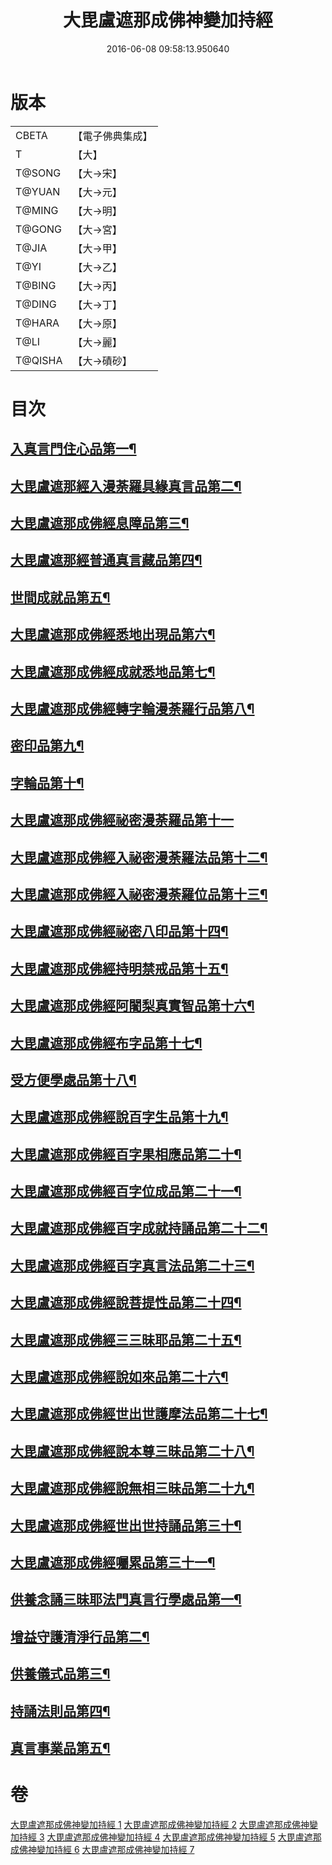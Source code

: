 #+TITLE: 大毘盧遮那成佛神變加持經 
#+DATE: 2016-06-08 09:58:13.950640

* 版本
 |     CBETA|【電子佛典集成】|
 |         T|【大】     |
 |    T@SONG|【大→宋】   |
 |    T@YUAN|【大→元】   |
 |    T@MING|【大→明】   |
 |    T@GONG|【大→宮】   |
 |     T@JIA|【大→甲】   |
 |      T@YI|【大→乙】   |
 |    T@BING|【大→丙】   |
 |    T@DING|【大→丁】   |
 |    T@HARA|【大→原】   |
 |      T@LI|【大→麗】   |
 |   T@QISHA|【大→磧砂】  |

* 目次
** [[file:KR6j0001_001.txt::001-0001a8][入真言門住心品第一¶]]
** [[file:KR6j0001_001.txt::001-0004a11][大毘盧遮那經入漫荼羅具緣真言品第二¶]]
** [[file:KR6j0001_002.txt::002-0013b5][大毘盧遮那成佛經息障品第三¶]]
** [[file:KR6j0001_002.txt::002-0014a5][大毘盧遮那經普通真言藏品第四¶]]
** [[file:KR6j0001_003.txt::003-0017b17][世間成就品第五¶]]
** [[file:KR6j0001_003.txt::003-0017c22][大毘盧遮那成佛經悉地出現品第六¶]]
** [[file:KR6j0001_003.txt::003-0021c14][大毘盧遮那成佛經成就悉地品第七¶]]
** [[file:KR6j0001_003.txt::003-0022b5][大毘盧遮那成佛經轉字輪漫荼羅行品第八¶]]
** [[file:KR6j0001_004.txt::004-0024a28][密印品第九¶]]
** [[file:KR6j0001_005.txt::005-0030b7][字輪品第十¶]]
** [[file:KR6j0001_005.txt::005-0030c23][大毘盧遮那成佛經祕密漫荼羅品第十一]]
** [[file:KR6j0001_005.txt::005-0036a19][大毘盧遮那成佛經入祕密漫荼羅法品第十二¶]]
** [[file:KR6j0001_005.txt::005-0036b7][大毘盧遮那成佛經入祕密漫荼羅位品第十三¶]]
** [[file:KR6j0001_005.txt::005-0036c28][大毘盧遮那成佛經祕密八印品第十四¶]]
** [[file:KR6j0001_005.txt::005-0037b19][大毘盧遮那成佛經持明禁戒品第十五¶]]
** [[file:KR6j0001_005.txt::005-0038a17][大毘盧遮那成佛經阿闍梨真實智品第十六¶]]
** [[file:KR6j0001_005.txt::005-0038c7][大毘盧遮那成佛經布字品第十七¶]]
** [[file:KR6j0001_006.txt::006-0039a7][受方便學處品第十八¶]]
** [[file:KR6j0001_006.txt::006-0040a22][大毘盧遮那成佛經說百字生品第十九¶]]
** [[file:KR6j0001_006.txt::006-0040b11][大毘盧遮那成佛經百字果相應品第二十¶]]
** [[file:KR6j0001_006.txt::006-0040c6][大毘盧遮那成佛經百字位成品第二十一¶]]
** [[file:KR6j0001_006.txt::006-0041a29][大毘盧遮那成佛經百字成就持誦品第二十二¶]]
** [[file:KR6j0001_006.txt::006-0041c29][大毘盧遮那成佛經百字真言法品第二十三¶]]
** [[file:KR6j0001_006.txt::006-0042a16][大毘盧遮那成佛經說菩提性品第二十四¶]]
** [[file:KR6j0001_006.txt::006-0042b6][大毘盧遮那成佛經三三昧耶品第二十五¶]]
** [[file:KR6j0001_006.txt::006-0042c6][大毘盧遮那成佛經說如來品第二十六¶]]
** [[file:KR6j0001_006.txt::006-0042c26][大毘盧遮那成佛經世出世護摩法品第二十七¶]]
** [[file:KR6j0001_006.txt::006-0044a10][大毘盧遮那成佛經說本尊三昧品第二十八¶]]
** [[file:KR6j0001_006.txt::006-0044a27][大毘盧遮那成佛經說無相三昧品第二十九¶]]
** [[file:KR6j0001_006.txt::006-0044b20][大毘盧遮那成佛經世出世持誦品第三十¶]]
** [[file:KR6j0001_006.txt::006-0044c6][大毘盧遮那成佛經囑累品第三十一¶]]
** [[file:KR6j0001_007.txt::007-0045a7][供養念誦三昧耶法門真言行學處品第一¶]]
** [[file:KR6j0001_007.txt::007-0046a8][增益守護清淨行品第二¶]]
** [[file:KR6j0001_007.txt::007-0047c17][供養儀式品第三¶]]
** [[file:KR6j0001_007.txt::007-0051b3][持誦法則品第四¶]]
** [[file:KR6j0001_007.txt::007-0053a25][真言事業品第五¶]]

* 卷
[[file:KR6j0001_001.txt][大毘盧遮那成佛神變加持經 1]]
[[file:KR6j0001_002.txt][大毘盧遮那成佛神變加持經 2]]
[[file:KR6j0001_003.txt][大毘盧遮那成佛神變加持經 3]]
[[file:KR6j0001_004.txt][大毘盧遮那成佛神變加持經 4]]
[[file:KR6j0001_005.txt][大毘盧遮那成佛神變加持經 5]]
[[file:KR6j0001_006.txt][大毘盧遮那成佛神變加持經 6]]
[[file:KR6j0001_007.txt][大毘盧遮那成佛神變加持經 7]]

